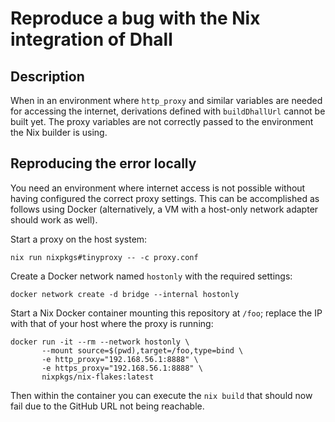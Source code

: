* Reproduce a bug with the Nix integration of Dhall

** Description

When in an environment where =http_proxy= and similar variables are
needed for accessing the internet, derivations defined with
=buildDhallUrl= cannot be built yet.  The proxy variables are not
correctly passed to the environment the Nix builder is using.

** Reproducing the error locally

You need an environment where internet access is not possible without
having configured the correct proxy settings.  This can be
accomplished as follows using Docker (alternatively, a VM with a
host-only network adapter should work as well).

Start a proxy on the host system:

#+begin_src shell
nix run nixpkgs#tinyproxy -- -c proxy.conf
#+end_src

Create a Docker network named =hostonly= with the required settings:

#+begin_src shell
docker network create -d bridge --internal hostonly
#+end_src

Start a Nix Docker container mounting this repository at =/foo=; replace
the IP with that of your host where the proxy is running:

#+begin_src shell
docker run -it --rm --network hostonly \
       --mount source=$(pwd),target=/foo,type=bind \
       -e http_proxy="192.168.56.1:8888" \
       -e https_proxy="192.168.56.1:8888" \
       nixpkgs/nix-flakes:latest
#+end_src

Then within the container you can execute the =nix build= that should
now fail due to the GitHub URL not being reachable.
